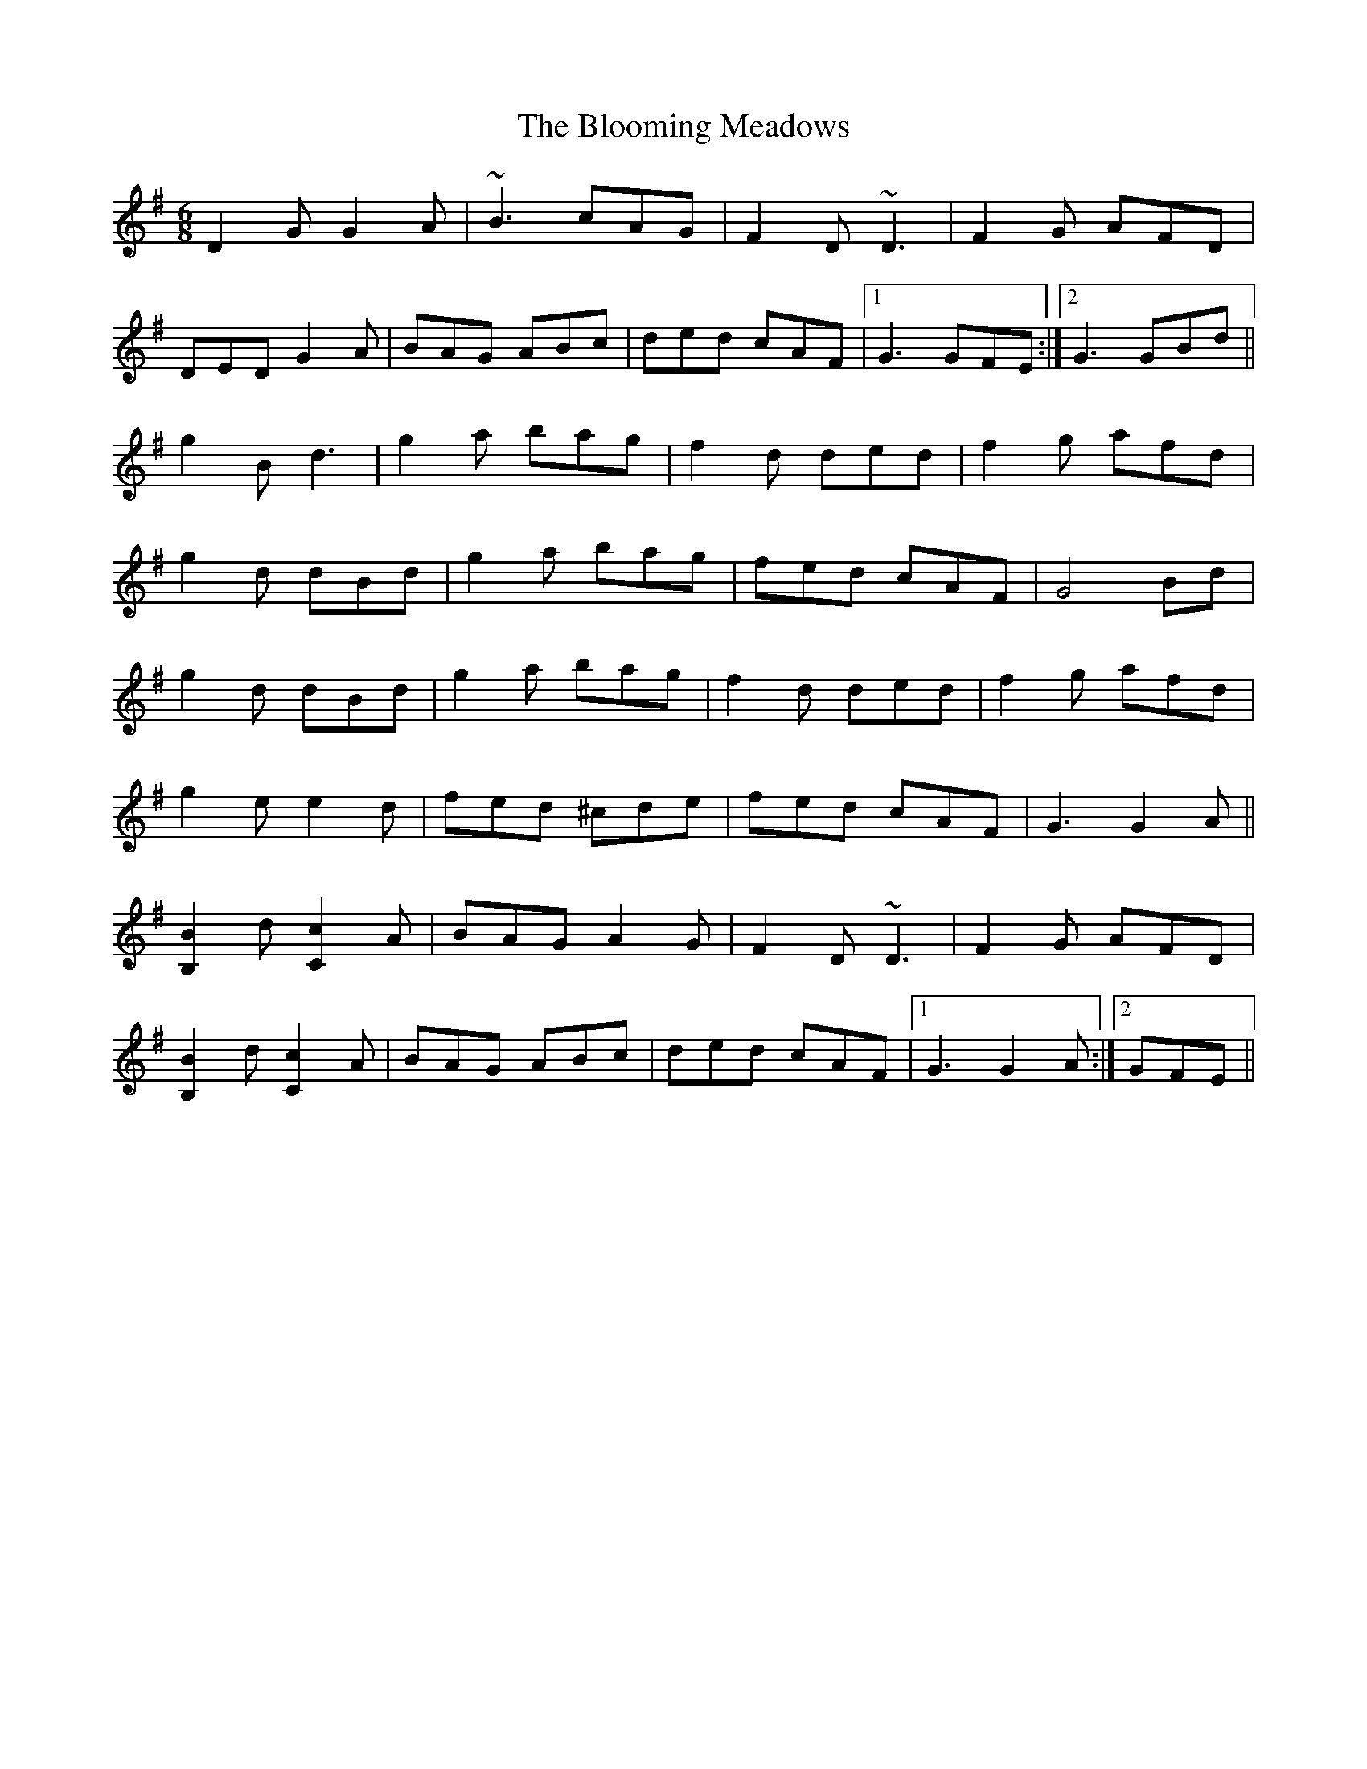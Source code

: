 X: 4112
T: Blooming Meadows, The
R: jig
M: 6/8
K: Gmajor
D2G G2A|~B3 cAG|F2D ~D3|F2G AFD|
DED G2A|BAG ABc|ded cAF|1 G3 GFE:|2 G3 GBd||
g2B d3|g2a bag|f2d ded|f2g afd|
g2d dBd|g2a bag|fed cAF|G4 Bd|
g2d dBd|g2a bag|f2d ded|f2g afd|
g2e e2d|fed ^cde|fed cAF|G3 G2A||
[B,B]2d [Cc]2A|BAG A2G|F2D ~D3|F2G AFD|
[B,B]2d [Cc]2A|BAG ABc|ded cAF|1 G3 G2A:|2 GFE||

